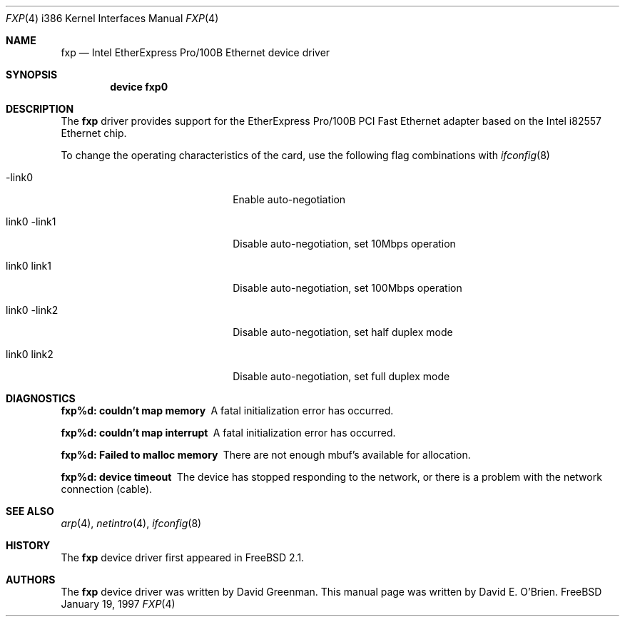 .\"
.\" Copyright (c) 1997 David E. O'Brien
.\"
.\" All rights reserved.
.\"
.\" Redistribution and use in source and binary forms, with or without
.\" modification, are permitted provided that the following conditions
.\" are met:
.\" 1. Redistributions of source code must retain the above copyright
.\"    notice, this list of conditions and the following disclaimer.
.\" 2. Redistributions in binary form must reproduce the above copyright
.\"    notice, this list of conditions and the following disclaimer in the
.\"    documentation and/or other materials provided with the distribution.
.\"
.\" THIS SOFTWARE IS PROVIDED BY THE DEVELOPERS ``AS IS'' AND ANY EXPRESS OR
.\" IMPLIED WARRANTIES, INCLUDING, BUT NOT LIMITED TO, THE IMPLIED WARRANTIES
.\" OF MERCHANTABILITY AND FITNESS FOR A PARTICULAR PURPOSE ARE DISCLAIMED.
.\" IN NO EVENT SHALL THE DEVELOPERS BE LIABLE FOR ANY DIRECT, INDIRECT,
.\" INCIDENTAL, SPECIAL, EXEMPLARY, OR CONSEQUENTIAL DAMAGES (INCLUDING, BUT
.\" NOT LIMITED TO, PROCUREMENT OF SUBSTITUTE GOODS OR SERVICES; LOSS OF USE,
.\" DATA, OR PROFITS; OR BUSINESS INTERRUPTION) HOWEVER CAUSED AND ON ANY
.\" THEORY OF LIABILITY, WHETHER IN CONTRACT, STRICT LIABILITY, OR TORT
.\" (INCLUDING NEGLIGENCE OR OTHERWISE) ARISING IN ANY WAY OUT OF THE USE OF
.\" THIS SOFTWARE, EVEN IF ADVISED OF THE POSSIBILITY OF SUCH DAMAGE.
.\"
.\" $Id: fxp.4,v 1.3 1997/02/22 13:25:27 peter Exp $
.\"
.Dd January 19, 1997
.Dt FXP 4 i386
.Os FreeBSD
.Sh NAME
.Nm fxp
.Nd
Intel EtherExpress Pro/100B Ethernet device driver
.Sh SYNOPSIS
.Cd "device fxp0"
.Sh DESCRIPTION
The
.Nm
driver provides support for the EtherExpress Pro/100B PCI Fast Ethernet
adapter based on the Intel i82557 Ethernet chip.
.Pp
To change the operating characteristics of the card,
use the following flag combinations with
.Xr ifconfig 8
.Pp
.Bl -tag -width xxxxxxxxxxxxxxxxxxxx
.It -link0
Enable auto-negotiation
.It \ link0 -link1
Disable auto-negotiation, set 10Mbps operation
.It \ link0 link1
Disable auto-negotiation, set 100Mbps operation
.It \ link0 -link2
Disable auto-negotiation, set half duplex mode
.It \ link0 link2
Disable auto-negotiation, set full duplex mode
.El
.Sh DIAGNOSTICS
.Bl -diag
.It "fxp%d: couldn't map memory"
A fatal initialization error has occurred.
.It "fxp%d: couldn't map interrupt"
A fatal initialization error has occurred.
.It "fxp%d: Failed to malloc memory"
There are not enough mbuf's available for allocation.
.It "fxp%d: device timeout"
The device has stopped responding to the network, or there is a problem with
the network connection (cable).
.El
.Sh SEE ALSO
.Xr arp 4 ,
.Xr netintro 4 , 
.Xr ifconfig 8
.Sh HISTORY
The
.Nm
device driver first appeared in
.Fx 2.1 .
.Sh AUTHORS
The
.Nm
device driver was written by David Greenman.
This manual page was written by David E. O'Brien.
